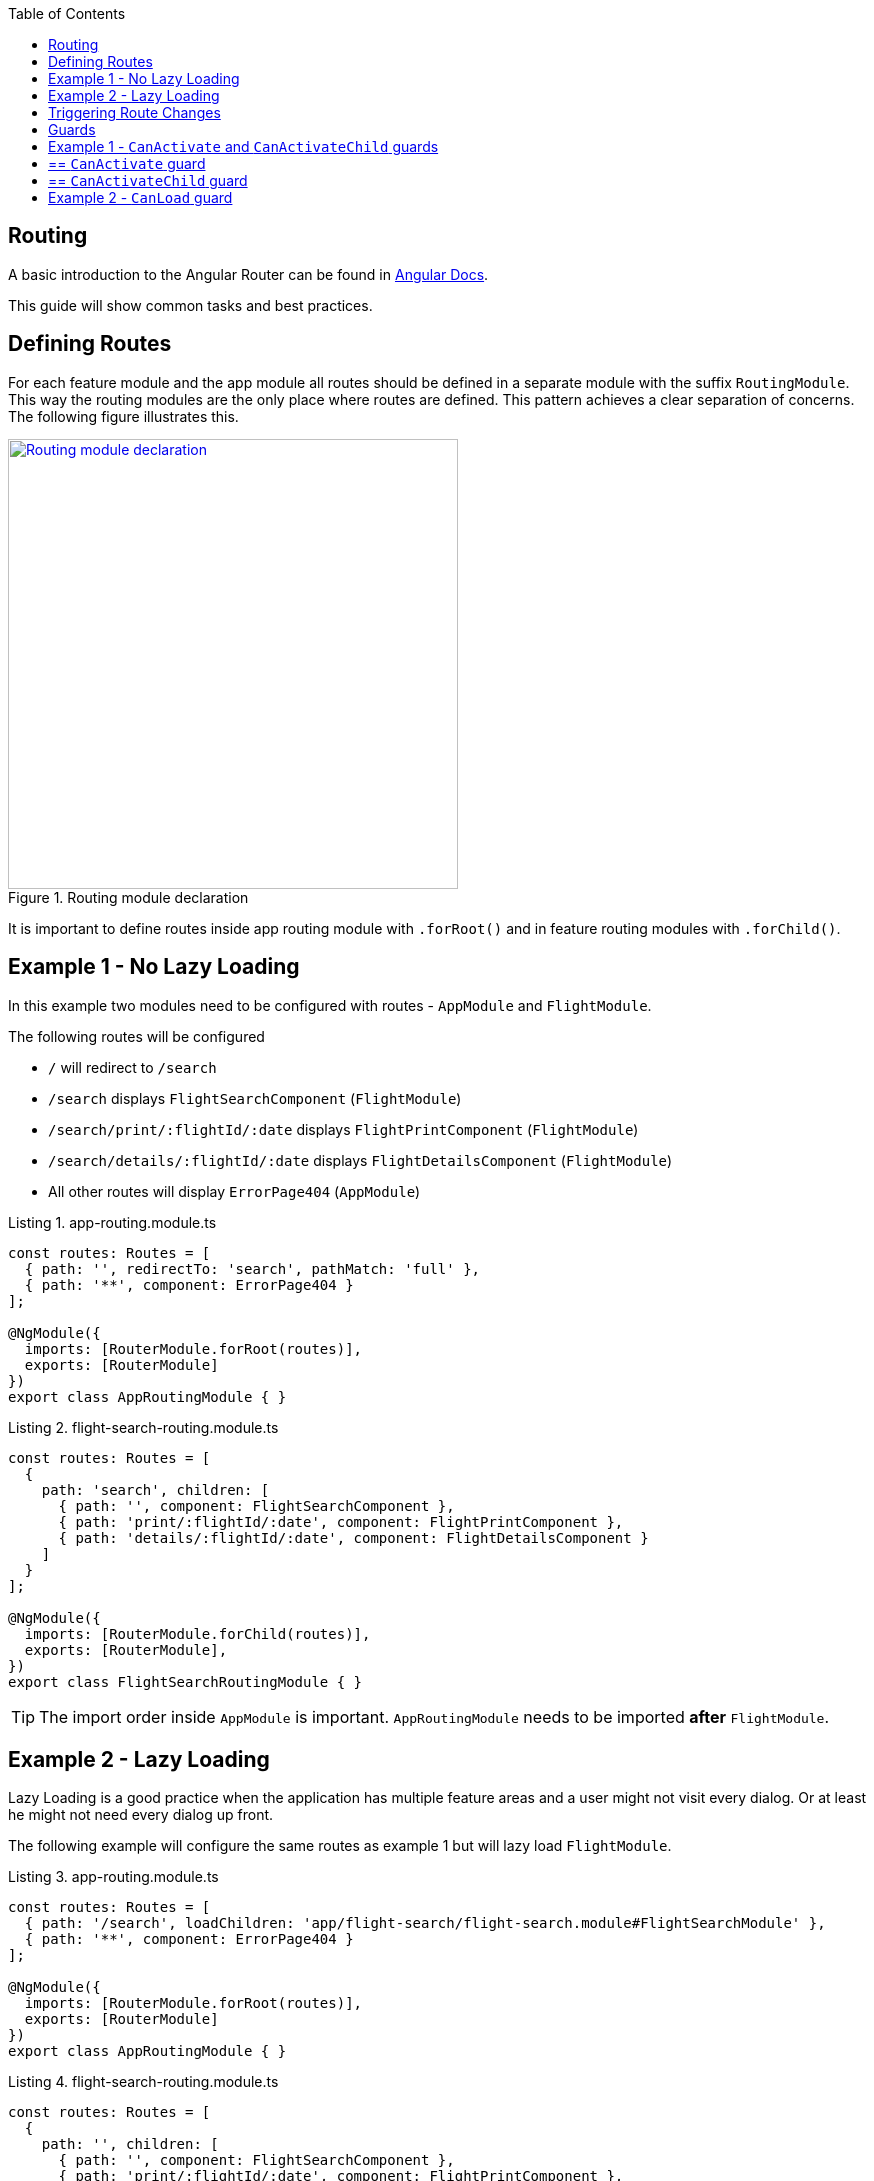 :toc: macro

ifdef::env-github[]
:tip-caption: :bulb:
:note-caption: :information_source:
:important-caption: :heavy_exclamation_mark:
:caution-caption: :fire:
:warning-caption: :warning:
endif::[]

toc::[]
:idprefix:
:idseparator: -
:reproducible:
:source-highlighter: rouge
:listing-caption: Listing

== Routing

A basic introduction to the Angular Router can be found in https://angular.io/guide/router[Angular Docs].

This guide will show common tasks and best practices.

==  Defining Routes

For each feature module and the app module all routes should be defined in a separate module with the suffix `RoutingModule`.
This way the routing modules are the only place where routes are defined.
This pattern achieves a clear separation of concerns.
The following figure illustrates this.

.Routing module declaration
image::images/module-declaration.svg["Routing module declaration", width="450", link="images/module-declaration.svg"]

It is important to define routes inside app routing module with `.forRoot()` and in feature routing modules with `.forChild()`.

== Example 1 - No Lazy Loading

In this example two modules need to be configured with routes - `AppModule` and `FlightModule`.

The following routes will be configured

* `/` will redirect to `/search`
* `/search` displays `FlightSearchComponent` (`FlightModule`)
* `/search/print/:flightId/:date` displays `FlightPrintComponent` (`FlightModule`)
* `/search/details/:flightId/:date` displays `FlightDetailsComponent` (`FlightModule`)
* All other routes will display `ErrorPage404` (`AppModule`)

[source,ts]
.app-routing.module.ts
----
const routes: Routes = [
  { path: '', redirectTo: 'search', pathMatch: 'full' },
  { path: '**', component: ErrorPage404 }
];

@NgModule({
  imports: [RouterModule.forRoot(routes)],
  exports: [RouterModule]
})
export class AppRoutingModule { }
----

[source,ts]
.flight-search-routing.module.ts
----
const routes: Routes = [
  {
    path: 'search', children: [
      { path: '', component: FlightSearchComponent },
      { path: 'print/:flightId/:date', component: FlightPrintComponent },
      { path: 'details/:flightId/:date', component: FlightDetailsComponent }    
    ]
  }
];

@NgModule({
  imports: [RouterModule.forChild(routes)],
  exports: [RouterModule],
})
export class FlightSearchRoutingModule { }
----

TIP: The import order inside `AppModule` is important.
`AppRoutingModule` needs to be imported *after* `FlightModule`.

== Example 2 - Lazy Loading

Lazy Loading is a good practice when the application has multiple feature areas and a user might not visit every dialog.
Or at least he might not need every dialog up front.

The following example will configure the same routes as example 1 but will lazy load `FlightModule`.

[source,ts]
.app-routing.module.ts
----
const routes: Routes = [
  { path: '/search', loadChildren: 'app/flight-search/flight-search.module#FlightSearchModule' },
  { path: '**', component: ErrorPage404 }
];

@NgModule({
  imports: [RouterModule.forRoot(routes)],
  exports: [RouterModule]
})
export class AppRoutingModule { }
----

[source,ts]
.flight-search-routing.module.ts
----
const routes: Routes = [
  {
    path: '', children: [
      { path: '', component: FlightSearchComponent },
      { path: 'print/:flightId/:date', component: FlightPrintComponent },
      { path: 'details/:flightId/:date', component: FlightDetailsComponent }    
    ]
  }
];

@NgModule({
  imports: [RouterModule.forChild(routes)],
  exports: [RouterModule],
})
export class FlightSearchRoutingModule { }
----

==  Triggering Route Changes

With Angular you have two ways of triggering route changes.

1. Declarative with bindings in component HTML templates
2. Programmatic with Angular `Router` service inside component classes

On the one hand, architecture-wise it is a much cleaner solution to trigger route changes in _Smart Components_.
This way you have every UI event that should trigger a navigation handled in one place - in a _Smart Component_. 
It becomes very easy to look inside the code for every navigation, that can occur.
Refactoring is also much easier, as there are no navigation events "hidden" in the HTML templates

On the other hand, in terms of accessibility and `SEO` it is a better solution to rely on bindings in the view - e.g. by using Angular router-link directive.
This way screen readers and the Google crawler can move through the page easily.

TIP: If you do not have to support accessibility (screen readers, etc.) and to care about `SEO` (Google rank, etc.),
then you should aim for triggering navigation only in _Smart Components_.

.Triggering navigation
image::images/triggering-navigation.svg["Triggering navigation", link="images/triggering-navigation.svg", width=350,height=200]

==  Guards

Guards are Angular services implemented on routes which determines whether a user can navigate to/from the route. There are examples below which will explain things better. We have the following types of Guards:

* *`CanActivate`*: It is used to determine whether a user can visit a route. The most common scenario for this guard is to check if the user is authenticated. For example, if we want only logged in users to be able to go to a particular route, we will implement the `CanActivate` guard on this route.
* `*CanActivateChild*`: Same as above, only implemented on child routes.
* *`CanDeactivate`*: It is used to determine if a user can navigate away from a route. Most common example is when a user tries to go to a different page after filling up a form and does not save/submit the changes, we can use this guard to confirm whether the user really wants to leave the page without saving/submitting.
* *Resolve*: For resolving dynamic data.
* *`CanLoad`*: It is used to determine whether an _Angular module_ can be loaded lazily. Example below will be helpful to understand it.

Let's have a look at some examples.

== Example 1 - `CanActivate` and `CanActivateChild` guards

== ==  `CanActivate` guard

As mentioned earlier, a guard is an Angular service and services are simply `TypeScript` classes. So we begin by creating a class. This class has to implement the `CanActivate` interface (imported from `angular/router`), and therefore, must have a `canActivate` function. The logic of this function determines whether the requested route can be navigated to or not. It returns either a Boolean value or an `Observable` or a `Promise` which resolves to a Boolean value. If it is true, the route is loaded, else not.

.`CanActivate` example
[source,ts]
----
...
import {CanActivate} from "@angular/router";

@Injectable()
class ExampleAuthGuard implements CanActivate {
  constructor(private authService: AuthService) {}
  
  canActivate(route: ActivatedRouterSnapshot, state: RouterStateSnapshot) {
	if (this.authService.isLoggedIn()) {
      return true;
    } else {
	  window.alert('Please log in first');
      return false;
    }
  }
}
----

In the above example, let's assume we have a `AuthService` which has a `isLoggedIn()` method which returns a Boolean value depending on whether the user is logged in. We use it to return `true` or `false` from the `canActivate` function.
The `canActivate` function accepts two parameters (provided by Angular). The first parameter of type `ActivatedRouterSnapshot` is the snapshot of the route the user is trying to navigate to (where the guard is implemented); we can extract the route parameters from this instance. The second parameter of type `RouterStateSnapshot` is a snapshot of the router state the user is trying to navigate to; we can fetch the `URL` from it's `url` property.

TIP: We can also redirect the user to another page (maybe a login page) if the `authService` returns false. To do that, inject `Router` and use it's `navigate` function to redirect to the appropriate page.

Since it is a service, it needs to be provided in our module:

.provide the guard in a module
[source,ts]
----
@NgModule({
  ...
  providers: [
    ...
    ExampleAuthGuard
  ]
})
----

Now this guard is ready to use on our routes. We implement it where we define our array of routes in the application:

.Implementing the guard
[source,ts]
----
...
const routes: Routes = [
  { path: '', redirectTo: 'home', pathMatch: 'full' },
  { path: 'home', component: HomeComponent },
  { path: 'page1', component: Page1Component, canActivate: [ExampleAuthGuard] }
];
----

As you can see, the `canActivate` property accepts an array of guards. So we can implement more than one guard on a route.

== ==  `CanActivateChild` guard

To use the guard on nested (children) routes, we add it to the `canActivateChild` property like so:

.Implementing the guard on child routes
[source,ts]
----
...
const routes: Routes = [
  { path: '', redirectTo: 'home', pathMatch: 'full' },
  { path: 'home', component: HomeComponent },
  { path: 'page1', component: Page1Component, canActivateChild: [ExampleAuthGuard], children: [
	{path: 'sub-page1', component: SubPageComponent},
    {path: 'sub-page2', component: SubPageComponent}
  ] }
];
----

== Example 2 - `CanLoad` guard

Similar to `CanActivate`, to use this guard we implement the `CanLoad` interface and overwrite it's `canLoad` function. Again, this function returns either a Boolean value or an `Observable` or a `Promise` which resolves to a Boolean value. The fundamental difference between `CanActivate` and `CanLoad` is that `CanLoad` is used to determine whether an entire module can be lazily loaded or not. If the guard returns `false` for a module protected by `CanLoad`, the entire module is not loaded.


.`CanLoad` example
[source,ts]
----
...
import {CanLoad, Route} from "@angular/router";

@Injectable()
class ExampleCanLoadGuard implements CanLoad {
  constructor(private authService: AuthService) {}
  
  canLoad(route: Route) {
	if (this.authService.isLoggedIn()) {
      return true;
    } else {
	  window.alert('Please log in first');
      return false;
    }
  }
}
----

Again, let's assume we have a `AuthService` which has a `isLoggedIn()` method which returns a Boolean value depending on whether the user is logged in. The `canLoad` function accepts a parameter of type Route which we can use to fetch the path a user is trying to navigate to (using the `path` property of `Route`). 

This guard needs to be provided in our module like any other service.

To implement the guard, we use the `canLoad` property:

.Implementing the guard
[source,ts]
----
...
const routes: Routes = [
  { path: 'home', component: HomeComponent },
  { path: 'admin', loadChildren: 'app/admin/admin.module#AdminModule', canLoad: [ExampleCanLoadGuard] }
];
----
